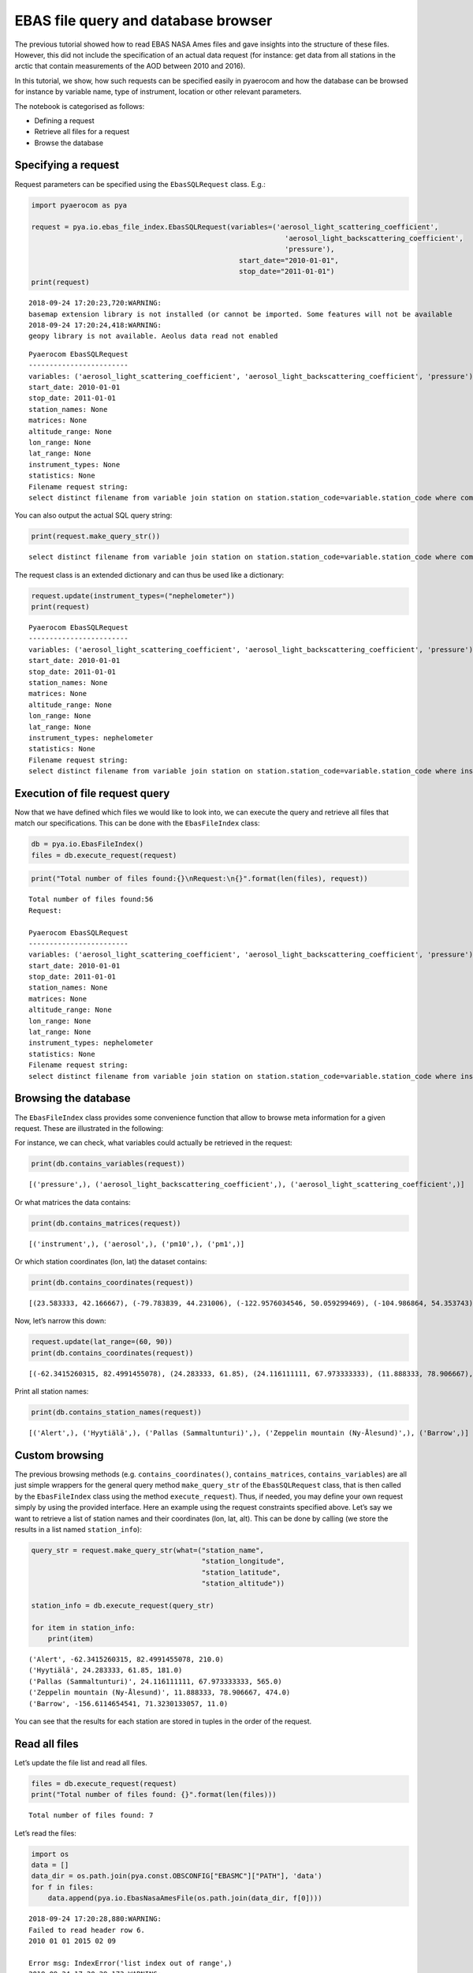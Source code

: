 
EBAS file query and database browser
~~~~~~~~~~~~~~~~~~~~~~~~~~~~~~~~~~~~

The previous tutorial showed how to read EBAS NASA Ames files and gave
insights into the structure of these files. However, this did not
include the specification of an actual data request (for instance: get
data from all stations in the arctic that contain measurements of the
AOD between 2010 and 2016).

In this tutorial, we show, how such requests can be specified easily in
pyaerocom and how the database can be browsed for instance by variable
name, type of instrument, location or other relevant parameters.

The notebook is categorised as follows:

-  Defining a request
-  Retrieve all files for a request
-  Browse the database

Specifying a request
^^^^^^^^^^^^^^^^^^^^

Request parameters can be specified using the ``EbasSQLRequest`` class.
E.g.:

.. code:: ipython3

    import pyaerocom as pya
    
    request = pya.io.ebas_file_index.EbasSQLRequest(variables=('aerosol_light_scattering_coefficient',
                                                                 'aerosol_light_backscattering_coefficient',
                                                                 'pressure'),
                                                      start_date="2010-01-01", 
                                                      stop_date="2011-01-01")
    print(request)


.. parsed-literal::

    2018-09-24 17:20:23,720:WARNING:
    basemap extension library is not installed (or cannot be imported. Some features will not be available
    2018-09-24 17:20:24,418:WARNING:
    geopy library is not available. Aeolus data read not enabled


.. parsed-literal::

    
    Pyaerocom EbasSQLRequest
    ------------------------
    variables: ('aerosol_light_scattering_coefficient', 'aerosol_light_backscattering_coefficient', 'pressure')
    start_date: 2010-01-01
    stop_date: 2011-01-01
    station_names: None
    matrices: None
    altitude_range: None
    lon_range: None
    lat_range: None
    instrument_types: None
    statistics: None
    Filename request string:
    select distinct filename from variable join station on station.station_code=variable.station_code where comp_name in ('aerosol_light_scattering_coefficient', 'aerosol_light_backscattering_coefficient', 'pressure') and first_end < '2011-01-01' and last_start > '2010-01-01';


You can also output the actual SQL query string:

.. code:: ipython3

    print(request.make_query_str())


.. parsed-literal::

    select distinct filename from variable join station on station.station_code=variable.station_code where comp_name in ('aerosol_light_scattering_coefficient', 'aerosol_light_backscattering_coefficient', 'pressure') and first_end < '2011-01-01' and last_start > '2010-01-01';


The request class is an extended dictionary and can thus be used like a
dictionary:

.. code:: ipython3

    request.update(instrument_types=("nephelometer"))
    print(request)


.. parsed-literal::

    
    Pyaerocom EbasSQLRequest
    ------------------------
    variables: ('aerosol_light_scattering_coefficient', 'aerosol_light_backscattering_coefficient', 'pressure')
    start_date: 2010-01-01
    stop_date: 2011-01-01
    station_names: None
    matrices: None
    altitude_range: None
    lon_range: None
    lat_range: None
    instrument_types: nephelometer
    statistics: None
    Filename request string:
    select distinct filename from variable join station on station.station_code=variable.station_code where instr_type in ('nephelometer') and comp_name in ('aerosol_light_scattering_coefficient', 'aerosol_light_backscattering_coefficient', 'pressure') and first_end < '2011-01-01' and last_start > '2010-01-01';


Execution of file request query
^^^^^^^^^^^^^^^^^^^^^^^^^^^^^^^

Now that we have defined which files we would like to look into, we can
execute the query and retrieve all files that match our specifications.
This can be done with the ``EbasFileIndex`` class:

.. code:: ipython3

    db = pya.io.EbasFileIndex()
    files = db.execute_request(request)

.. code:: ipython3

    print("Total number of files found:{}\nRequest:\n{}".format(len(files), request))


.. parsed-literal::

    Total number of files found:56
    Request:
    
    Pyaerocom EbasSQLRequest
    ------------------------
    variables: ('aerosol_light_scattering_coefficient', 'aerosol_light_backscattering_coefficient', 'pressure')
    start_date: 2010-01-01
    stop_date: 2011-01-01
    station_names: None
    matrices: None
    altitude_range: None
    lon_range: None
    lat_range: None
    instrument_types: nephelometer
    statistics: None
    Filename request string:
    select distinct filename from variable join station on station.station_code=variable.station_code where instr_type in ('nephelometer') and comp_name in ('aerosol_light_scattering_coefficient', 'aerosol_light_backscattering_coefficient', 'pressure') and first_end < '2011-01-01' and last_start > '2010-01-01';


Browsing the database
^^^^^^^^^^^^^^^^^^^^^

The ``EbasFileIndex`` class provides some convenience function that
allow to browse meta information for a given request. These are
illustrated in the following:

For instance, we can check, what variables could actually be retrieved
in the request:

.. code:: ipython3

    print(db.contains_variables(request))


.. parsed-literal::

    [('pressure',), ('aerosol_light_backscattering_coefficient',), ('aerosol_light_scattering_coefficient',)]


Or what matrices the data contains:

.. code:: ipython3

    print(db.contains_matrices(request))


.. parsed-literal::

    [('instrument',), ('aerosol',), ('pm10',), ('pm1',)]


Or which station coordinates (lon, lat) the dataset contains:

.. code:: ipython3

    print(db.contains_coordinates(request))


.. parsed-literal::

    [(23.583333, 42.166667), (-79.783839, 44.231006), (-122.9576034546, 50.059299469), (-104.986864, 54.353743), (-62.3415260315, 82.4991455078), (7.985, 46.5475), (11.0096197128, 47.8014984131), (12.93386, 51.53014), (10.97964, 47.4165), (-8.266, -70.666), (-16.4994, 28.309), (-3.605, 37.164), (2.35, 41.766667), (24.283333, 61.85), (24.116111111, 67.973333333), (2.95, 45.76667), (25.666667, 35.316667), (19.583333, 46.966667), (-9.89944, 53.32583), (77.151389, 28.427778), (8.633333, 45.8), (10.7, 44.183333), (126.17, 33.28), (4.926389, 51.970278), (8.252, 58.38853), (11.888333, 78.906667), (2.533333, -72.016667), (-65.618, 18.381), (13.15, 56.016667), (120.87, 23.47), (-156.6114654541, 71.3230133057), (-111.9841, 35.9731), (-112.1288, 36.0778), (-111.6832, 34.3405), (-112.8, 31.9506), (-109.3889, 32.0097), (-155.5761566162, 19.5362300873), (-86.148, 37.1317), (-68.2608, 44.3772), (-113.9958, 48.5103), (-81.7, 36.2), (-103.1772, 29.3022), (-97.5, 36.6), (-24.7999992371, -89.9969482422), (-124.1510009766, 41.0541000366), (-105.5457, 40.2783), (-111.9692, 35.1406), (-77.04, 38.9), (-109.7958, 34.9139), (18.48968, -34.35348)]


Now, let’s narrow this down:

.. code:: ipython3

    request.update(lat_range=(60, 90))
    print(db.contains_coordinates(request))


.. parsed-literal::

    [(-62.3415260315, 82.4991455078), (24.283333, 61.85), (24.116111111, 67.973333333), (11.888333, 78.906667), (-156.6114654541, 71.3230133057)]


Print all station names:

.. code:: ipython3

    print(db.contains_station_names(request))


.. parsed-literal::

    [('Alert',), ('Hyytiälä',), ('Pallas (Sammaltunturi)',), ('Zeppelin mountain (Ny-Ålesund)',), ('Barrow',)]


Custom browsing
^^^^^^^^^^^^^^^

The previous browsing methods (e.g. ``contains_coordinates()``,
``contains_matrices``, ``contains_variables``) are all just simple
wrappers for the general query method ``make_query_str`` of the
``EbasSQLRequest`` class, that is then called by the ``EbasFileIndex``
class using the method ``execute_request``). Thus, if needed, you may
define your own request simply by using the provided interface. Here an
example using the request constraints specified above. Let’s say we want
to retrieve a list of station names and their coordinates (lon, lat,
alt). This can be done by calling (we store the results in a list named
``station_info``):

.. code:: ipython3

    query_str = request.make_query_str(what=("station_name",
                                             "station_longitude",
                                             "station_latitude",
                                             "station_altitude"))
    
    station_info = db.execute_request(query_str)
    
    for item in station_info:
        print(item)


.. parsed-literal::

    ('Alert', -62.3415260315, 82.4991455078, 210.0)
    ('Hyytiälä', 24.283333, 61.85, 181.0)
    ('Pallas (Sammaltunturi)', 24.116111111, 67.973333333, 565.0)
    ('Zeppelin mountain (Ny-Ålesund)', 11.888333, 78.906667, 474.0)
    ('Barrow', -156.6114654541, 71.3230133057, 11.0)


You can see that the results for each station are stored in tuples in
the order of the request.

Read all files
^^^^^^^^^^^^^^

Let’s update the file list and read all files.

.. code:: ipython3

    files = db.execute_request(request)
    print("Total number of files found: {}".format(len(files)))


.. parsed-literal::

    Total number of files found: 7


Let’s read the files:

.. code:: ipython3

    import os
    data = []
    data_dir = os.path.join(pya.const.OBSCONFIG["EBASMC"]["PATH"], 'data')
    for f in files:
        data.append(pya.io.EbasNasaAmesFile(os.path.join(data_dir, f[0])))


.. parsed-literal::

    2018-09-24 17:20:28,880:WARNING:
    Failed to read header row 6.
    2010 01 01 2015 02 09
    
    Error msg: IndexError('list index out of range',)
    2018-09-24 17:20:29,173:WARNING:
    Failed to read header row 6.
    2010 01 01 2017 05 16
    
    Error msg: IndexError('list index out of range',)
    2018-09-24 17:20:29,279:WARNING:
    Failed to read header row 6.
    2010 01 01 2012 10 04
    
    Error msg: IndexError('list index out of range',)
    2018-09-24 17:20:29,384:WARNING:
    Failed to read header row 6.
    2010 01 01 2016 07 05
    
    Error msg: IndexError('list index out of range',)
    2018-09-24 17:20:29,440:WARNING:
    Failed to read header row 6.
    2010 01 01 2015 02 16
    
    Error msg: IndexError('list index out of range',)
    2018-09-24 17:20:29,625:WARNING:
    Failed to read header row 6.
    2010 01 01 2015 08 19
    
    Error msg: IndexError('list index out of range',)
    2018-09-24 17:20:29,878:WARNING:
    Failed to read header row 6.
    2010 01 01 2015 08 19
    
    Error msg: IndexError('list index out of range',)


.. code:: ipython3

    len(data)




.. parsed-literal::

    7


